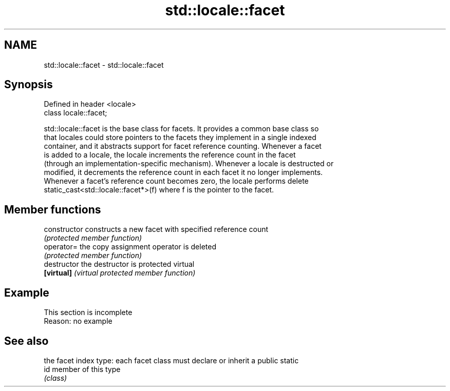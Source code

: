 .TH std::locale::facet 3 "2019.08.27" "http://cppreference.com" "C++ Standard Libary"
.SH NAME
std::locale::facet \- std::locale::facet

.SH Synopsis
   Defined in header <locale>
   class locale::facet;

   std::locale::facet is the base class for facets. It provides a common base class so
   that locales could store pointers to the facets they implement in a single indexed
   container, and it abstracts support for facet reference counting. Whenever a facet
   is added to a locale, the locale increments the reference count in the facet
   (through an implementation-specific mechanism). Whenever a locale is destructed or
   modified, it decrements the reference count in each facet it no longer implements.
   Whenever a facet's reference count becomes zero, the locale performs delete
   static_cast<std::locale::facet*>(f) where f is the pointer to the facet.

.SH Member functions

   constructor   constructs a new facet with specified reference count
                 \fI(protected member function)\fP
   operator=     the copy assignment operator is deleted
                 \fI(protected member function)\fP
   destructor    the destructor is protected virtual
   \fB[virtual]\fP     \fI(virtual protected member function)\fP

.SH Example

    This section is incomplete
    Reason: no example

.SH See also

      the facet index type: each facet class must declare or inherit a public static
   id member of this type
      \fI(class)\fP
